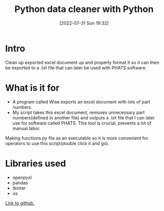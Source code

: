 #+title:      Python data cleaner with Python
#+date:       [2022-07-31 Sun 19:32]
#+filetags:   :project:python:
#+identifier: 20220731T193200
#+STARTUP:    overview

#+attr_html: :width 1200px
#+ATTR_ORG: :width 600
[[./media/phats.png]]

* Intro

Clean up exported excel document up and properly format it so it can then be
exported to a .txt file that can later be used with PHATS software.

* What is it for

- A program called Wise exports an excel document with lots of part numbers.
- My script takes this excel document, removes unnecessary part numbers(defined
  in another file) and outputs a .txt file that I can later use for software
  called PHATS. This tool is crucial, prevents a lot of manual labor.

Making functions.py file as an executable so it is more convenient for
operators to use this script(double click it and go).

* Libraries used

- openpyxl
- pandas
- tkinter
- os

[[https://github.com/arvydasg/phats][Link to github.]]
